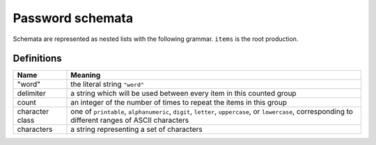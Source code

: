 .. _schemata:

Password schemata
=================

Schemata are represented as nested lists with the following grammar. ``items``
is the root production.

.. raw:: html

   <link rel="stylesheet" href="_static/railroad-diagrams.css">

   <h4>items</h4>
   <svg class="railroad-diagram" width="269" height="71" ><g transform="translate(.5 .5)" ><path d="M 20 21 v 20 m 10 -20 v 20 m -10 -10 h 20.5" ></path><g ><path d="M40 31h0" ></path><path d="M228 31h0" ></path><path d="M40 31h10" ></path><g ><path d="M50 31h0" ></path><path d="M78 31h0" ></path><rect x="50" y="20" width="28" height="22" rx="10" ry="10" ></rect><text x="64" y="35" >[</text></g><path d="M78 31h10" ></path><path d="M88 31h10" ></path><g ><path d="M98 31h0" ></path><path d="M170 31h0" ></path><path d="M98 31h10" ></path><g ><path d="M108 31h0" ></path><path d="M160 31h0" ></path><rect x="108" y="20" width="52" height="22" ></rect><text x="134" y="35" >item</text></g><path d="M160 31h10" ></path><path d="M108 31a10 10 0 0 0 -10 10v0a10 10 0 0 0 10 10" ></path><g ><path d="M108 51h52" ></path></g><path d="M160 51a10 10 0 0 0 10 -10v0a10 10 0 0 0 -10 -10" ></path></g><path d="M170 31h10" ></path><path d="M180 31h10" ></path><g ><path d="M190 31h0" ></path><path d="M218 31h0" ></path><rect x="190" y="20" width="28" height="22" rx="10" ry="10" ></rect><text x="204" y="35" >]</text></g><path d="M218 31h10" ></path></g><path d="M 228 31 h 20 m -10 -10 v 20 m 10 -20 v 20" ></path></g></svg>

   <h4>item</h4>
   <svg class="railroad-diagram" width="521" height="151" ><g transform="translate(.5 .5)" ><path d="M 20 21 v 20 m 10 -20 v 20 m -10 -10 h 20.5" ></path><g ><path d="M40 31h0" ></path><path d="M480 31h0" ></path><path d="M40 31h20" ></path><g ><path d="M60 31h166" ></path><path d="M294 31h166" ></path><rect x="226" y="20" width="68" height="22" rx="10" ry="10" ></rect><text x="260" y="35" >"word"</text></g><path d="M460 31h20" ></path><path d="M40 31a10 10 0 0 1 10 10v10a10 10 0 0 0 10 10" ></path><g ><path d="M60 61h134" ></path><path d="M326 61h134" ></path><rect x="194" y="50" width="132" height="22" ></rect><text x="260" y="65" >character-sets</text></g><path d="M460 61a10 10 0 0 0 10 -10v-10a10 10 0 0 1 10 -10" ></path><path d="M40 31a10 10 0 0 1 10 10v40a10 10 0 0 0 10 10" ></path><g ><path d="M60 91h0" ></path><path d="M460 91h0" ></path><path d="M60 91h10" ></path><g ><path d="M70 91h0" ></path><path d="M98 91h0" ></path><rect x="70" y="80" width="28" height="22" rx="10" ry="10" ></rect><text x="84" y="95" >[</text></g><path d="M98 91h10" ></path><g ><path d="M108 91h0" ></path><path d="M240 91h0" ></path><path d="M108 91h20" ></path><g ><path d="M128 91h92" ></path></g><path d="M220 91h20" ></path><path d="M108 91a10 10 0 0 1 10 10v0a10 10 0 0 0 10 10" ></path><g ><path d="M128 111h0" ></path><path d="M220 111h0" ></path><rect x="128" y="100" width="92" height="22" rx="10" ry="10" ></rect><text x="174" y="115" >delimiter</text></g><path d="M220 111a10 10 0 0 0 10 -10v0a10 10 0 0 1 10 -10" ></path></g><path d="M240 91h10" ></path><g ><path d="M250 91h0" ></path><path d="M310 91h0" ></path><rect x="250" y="80" width="60" height="22" rx="10" ry="10" ></rect><text x="280" y="95" >count</text></g><path d="M310 91h10" ></path><path d="M320 91h10" ></path><g ><path d="M330 91h0" ></path><path d="M402 91h0" ></path><path d="M330 91h10" ></path><g ><path d="M340 91h0" ></path><path d="M392 91h0" ></path><rect x="340" y="80" width="52" height="22" ></rect><text x="366" y="95" >item</text></g><path d="M392 91h10" ></path><path d="M340 91a10 10 0 0 0 -10 10v0a10 10 0 0 0 10 10" ></path><g ><path d="M340 111h52" ></path></g><path d="M392 111a10 10 0 0 0 10 -10v0a10 10 0 0 0 -10 -10" ></path></g><path d="M402 91h10" ></path><path d="M412 91h10" ></path><g ><path d="M422 91h0" ></path><path d="M450 91h0" ></path><rect x="422" y="80" width="28" height="22" rx="10" ry="10" ></rect><text x="436" y="95" >]</text></g><path d="M450 91h10" ></path></g><path d="M460 91a10 10 0 0 0 10 -10v-40a10 10 0 0 1 10 -10" ></path></g><path d="M 480 31 h 20 m -10 -10 v 20 m 10 -20 v 20" ></path></g></svg>

   <h4>character-sets</h4>
   <svg class="railroad-diagram" width="381" height="101" ><g transform="translate(.5 .5)" ><path d="M 20 21 v 20 m 10 -20 v 20 m -10 -10 h 20.5" ></path><g ><path d="M40 31h0" ></path><path d="M340 31h0" ></path><path d="M40 31h20" ></path><g ><path d="M60 31h68" ></path><path d="M252 31h68" ></path><rect x="128" y="20" width="124" height="22" ></rect><text x="190" y="35" >character-set</text></g><path d="M320 31h20" ></path><path d="M40 31a10 10 0 0 1 10 10v10a10 10 0 0 0 10 10" ></path><g ><path d="M60 61h0" ></path><path d="M320 61h0" ></path><path d="M60 61h10" ></path><g ><path d="M70 61h0" ></path><path d="M98 61h0" ></path><rect x="70" y="50" width="28" height="22" rx="10" ry="10" ></rect><text x="84" y="65" >[</text></g><path d="M98 61h10" ></path><path d="M108 61h10" ></path><g ><path d="M118 61h0" ></path><path d="M262 61h0" ></path><path d="M118 61h10" ></path><g ><path d="M128 61h0" ></path><path d="M252 61h0" ></path><rect x="128" y="50" width="124" height="22" ></rect><text x="190" y="65" >character-set</text></g><path d="M252 61h10" ></path><path d="M128 61a10 10 0 0 0 -10 10v0a10 10 0 0 0 10 10" ></path><g ><path d="M128 81h124" ></path></g><path d="M252 81a10 10 0 0 0 10 -10v0a10 10 0 0 0 -10 -10" ></path></g><path d="M262 61h10" ></path><path d="M272 61h10" ></path><g ><path d="M282 61h0" ></path><path d="M310 61h0" ></path><rect x="282" y="50" width="28" height="22" rx="10" ry="10" ></rect><text x="296" y="65" >]</text></g><path d="M310 61h10" ></path></g><path d="M320 61a10 10 0 0 0 10 -10v-10a10 10 0 0 1 10 -10" ></path></g><path d="M 340 31 h 20 m -10 -10 v 20 m 10 -20 v 20" ></path></g></svg>

   <h4>character-set</h4>
   <svg class="railroad-diagram" width="261" height="92" ><g transform="translate(.5 .5)" ><path d="M 20 21 v 20 m 10 -20 v 20 m -10 -10 h 20.5" ></path><g ><path d="M40 31h0" ></path><path d="M220 31h0" ></path><path d="M40 31h20" ></path><g ><path d="M60 31h0" ></path><path d="M200 31h0" ></path><rect x="60" y="20" width="140" height="22" rx="10" ry="10" ></rect><text x="130" y="35" >character class</text></g><path d="M200 31h20" ></path><path d="M40 31a10 10 0 0 1 10 10v10a10 10 0 0 0 10 10" ></path><g ><path d="M60 61h20" ></path><path d="M180 61h20" ></path><rect x="80" y="50" width="100" height="22" rx="10" ry="10" ></rect><text x="130" y="65" >characters</text></g><path d="M200 61a10 10 0 0 0 10 -10v-10a10 10 0 0 1 10 -10" ></path></g><path d="M 220 31 h 20 m -10 -10 v 20 m 10 -20 v 20" ></path></g></svg>

Definitions
-----------

+----------------+---------------------------------------------------+
|Name            |Meaning                                            |
+================+===================================================+
|"word"          |the literal string ``"word"``                      |
+----------------+---------------------------------------------------+
|delimiter       |a string which will be used between every item in  |
|                |this counted group                                 |
+----------------+---------------------------------------------------+
|count           |an integer of the number of times to repeat the    |
|                |items in this group                                |
+----------------+---------------------------------------------------+
|character class |one of ``printable``, ``alphanumeric``, ``digit``, |
|                |``letter``, ``uppercase``, or ``lowercase``,       |
|                |corresponding to different ranges of ASCII         |
|                |characters                                         |
+----------------+---------------------------------------------------+
|characters      |a string representing a set of characters          |
+----------------+---------------------------------------------------+
